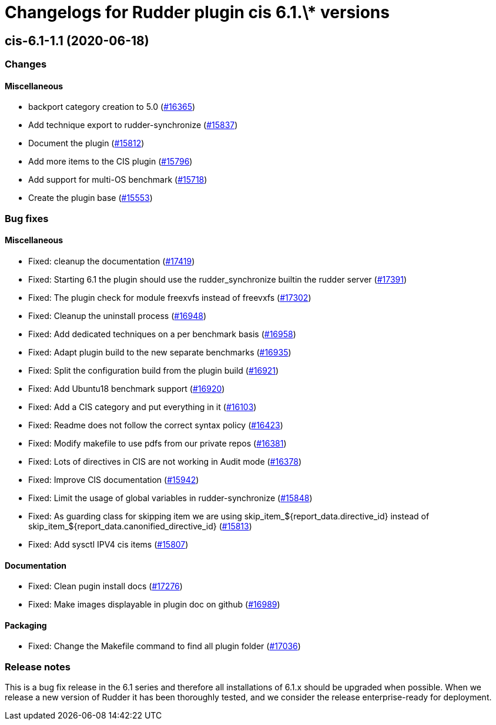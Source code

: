 = Changelogs for Rudder plugin cis 6.1.\* versions

== cis-6.1-1.1 (2020-06-18)

=== Changes

==== Miscellaneous

* backport category creation to 5.0
    (https://issues.rudder.io/issues/16365[#16365])
* Add technique export to rudder-synchronize
    (https://issues.rudder.io/issues/15837[#15837])
* Document the plugin
    (https://issues.rudder.io/issues/15812[#15812])
* Add more items to the CIS plugin
    (https://issues.rudder.io/issues/15796[#15796])
* Add support for multi-OS benchmark
    (https://issues.rudder.io/issues/15718[#15718])
* Create the plugin base
    (https://issues.rudder.io/issues/15553[#15553])

=== Bug fixes

==== Miscellaneous

* Fixed: cleanup the documentation
    (https://issues.rudder.io/issues/17419[#17419])
* Fixed: Starting 6.1 the plugin should use the rudder_synchronize builtin the rudder server
    (https://issues.rudder.io/issues/17391[#17391])
* Fixed: The plugin check for module freexvfs instead of freevxfs
    (https://issues.rudder.io/issues/17302[#17302])
* Fixed: Cleanup the uninstall process
    (https://issues.rudder.io/issues/16948[#16948])
* Fixed: Add dedicated techniques on a per benchmark basis
    (https://issues.rudder.io/issues/16958[#16958])
* Fixed: Adapt plugin build to the new separate benchmarks
    (https://issues.rudder.io/issues/16935[#16935])
* Fixed: Split the configuration build from the plugin build
    (https://issues.rudder.io/issues/16921[#16921])
* Fixed: Add Ubuntu18 benchmark support
    (https://issues.rudder.io/issues/16920[#16920])
* Fixed: Add a CIS category and put everything in it
    (https://issues.rudder.io/issues/16103[#16103])
* Fixed: Readme does not follow the correct syntax policy
    (https://issues.rudder.io/issues/16423[#16423])
* Fixed: Modify makefile to use pdfs from our private repos
    (https://issues.rudder.io/issues/16381[#16381])
* Fixed: Lots of directives in CIS are not working in Audit mode
    (https://issues.rudder.io/issues/16378[#16378])
* Fixed: Improve CIS documentation
    (https://issues.rudder.io/issues/15942[#15942])
* Fixed: Limit the usage of global variables in rudder-synchronize
    (https://issues.rudder.io/issues/15848[#15848])
* Fixed: As guarding class for skipping item we are using skip_item_${report_data.directive_id} instead of skip_item_${report_data.canonified_directive_id}
    (https://issues.rudder.io/issues/15813[#15813])
* Fixed: Add sysctl IPV4 cis items
    (https://issues.rudder.io/issues/15807[#15807])

==== Documentation

* Fixed: Clean pugin install docs
    (https://issues.rudder.io/issues/17276[#17276])
* Fixed: Make images displayable in plugin doc on github
    (https://issues.rudder.io/issues/16989[#16989])

==== Packaging

* Fixed: Change the Makefile command to find all plugin folder
    (https://issues.rudder.io/issues/17036[#17036])

=== Release notes

This is a bug fix release in the 6.1 series and therefore all installations of 6.1.x should be upgraded when possible. When we release a new version of Rudder it has been thoroughly tested, and we consider the release enterprise-ready for deployment.

